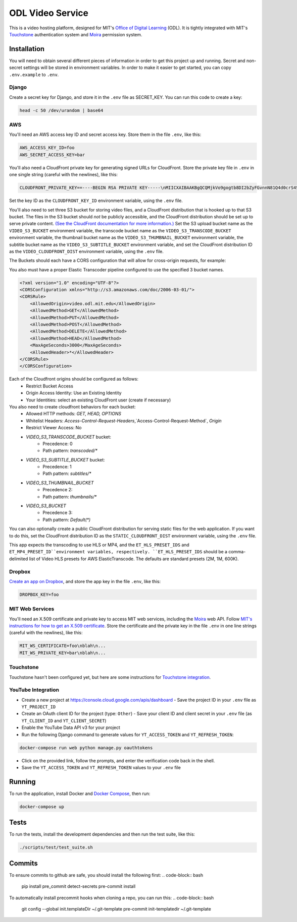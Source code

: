 ODL Video Service
=================

|build-status| |coverage-status|

This is a video hosting platform, designed for MIT's
`Office of Digital Learning`_ (ODL). It is tightly integrated with MIT's
Touchstone_ authentication system and Moira_ permission system.

Installation
------------

You will need to obtain several different pieces of information
in order to get this project up and running. Secret and non-secret settings
will be stored in environment variables. In order to make it easier to get
started, you can copy ``.env.example`` to ``.env``.

Django
~~~~~~
Create a secret key for Django, and store it in the ``.env`` file as SECRET_KEY.
You can run this code to create a key:

.. code-block:: bash

    head -c 50 /dev/urandom | base64

AWS
~~~

You'll need an AWS access key ID and secret access key. Store them in the file
``.env``, like this:

.. code-block:: ini

    AWS_ACCESS_KEY_ID=foo
    AWS_SECRET_ACCESS_KEY=bar

You'll also need a CloudFront private key for generating signed URLs for
CloudFront. Store the private key file in ``.env`` in one single string
(careful with the newlines), like this:

.. code-block:: ini

    CLOUDFRONT_PRIVATE_KEY==----BEGIN RSA PRIVATE KEY-----\nMIICXAIBAAKBgQCQMjkVo9gogtb8DI2bZyFGvnnN81Q4d0crS4S9UDrxHJU/yrKg\n...

Set the key ID as the ``CLOUDFRONT_KEY_ID`` environment variable, using the
``.env`` file.

You'll also need to set three S3 bucket for storing video files, and a CloudFront
distribution that is hooked up to that S3 bucket. The files in the S3 bucket
should *not* be publicly accessible, and the CloudFront distribution should
be set up to serve private content. `(See the CloudFront documentation for
more information.)
<http://docs.aws.amazon.com/AmazonCloudFront/latest/DeveloperGuide/PrivateContent.html>`_
Set the S3 upload bucket name as the ``VIDEO_S3_BUCKET`` environment variable, the
transcode bucket name as the ``VIDEO_S3_TRANSCODE_BUCKET`` environment variable, the
thumbnail bucket name as the ``VIDEO_S3_THUMBNAIL_BUCKET`` environment variable, the
subtitle bucket name as the ``VIDEO_S3_SUBTITLE_BUCKET`` environment variable, and
set the CloudFront distribution ID as the ``VIDEO_CLOUDFRONT_DIST`` environment
variable, using the ``.env`` file.

The Buckets should each have a CORS configuration that will allow for cross-origin requests,
for example:

You also must have a proper Elastic Transcoder pipeline configured to use the specified 3 bucket names.

.. code-block:: xml

    <?xml version="1.0" encoding="UTF-8"?>
    <CORSConfiguration xmlns="http://s3.amazonaws.com/doc/2006-03-01/">
    <CORSRule>
        <AllowedOrigin>video.odl.mit.edu</AllowedOrigin>
        <AllowedMethod>GET</AllowedMethod>
        <AllowedMethod>PUT</AllowedMethod>
        <AllowedMethod>POST</AllowedMethod>
        <AllowedMethod>DELETE</AllowedMethod>
        <AllowedMethod>HEAD</AllowedMethod>
        <MaxAgeSeconds>3000</MaxAgeSeconds>
        <AllowedHeader>*</AllowedHeader>
    </CORSRule>
    </CORSConfiguration>

Each of the Cloudfront origins should be configured as follows:
  - Restrict Bucket Access
  - Origin Access Identity: Use an Existing Identity
  - Your Identities: select an existing CloudFront user (create if necessary)

You also need to create cloudfront behaviors for each bucket:
  - Allowed HTTP methods: `GET, HEAD, OPTIONS`
  - Whitelist Headers: `Access-Control-Request-Headers`,`Access-Control-Request-Method`, `Origin`
  - Restrict Viewer Access: No

  - `VIDEO_S3_TRANSCODE_BUCKET` bucket:
      - Precedence: 0
      - Path pattern: `transcoded/*`
  - `VIDEO_S3_SUBTITLE_BUCKET` bucket:
      - Precedence: 1
      - Path pattern: `subtitles/*`
  - `VIDEO_S3_THUMBNAIL_BUCKET`
      - Precedence 2:
      - Path pattern: `thumbnails/*`
  - `VIDEO_S3_BUCKET`
      - Precedence 3:
      - Path pattern: `Default(*)`


You can also optionally create a public CloudFront distribution for
serving static files for the web application. If you want to do this, set the
CloudFront distribution ID as the ``STATIC_CLOUDFRONT_DIST`` environment
variable, using the ``.env`` file.

This app expects the transcoding to use HLS or MP4, and the ``ET_HLS_PRESET_IDS`` and ``ET_MP4_PRESET_ID``environment variables, respectively.
``ET_HLS_PRESET_IDS`` should be a comma-delimited list of Video HLS presets for AWS ElasticTranscode.  The defaults
are standard presets (2M, 1M, 600K).

Dropbox
~~~~~~~

`Create an app on Dropbox <https://www.dropbox.com/developers/apps/create>`_,
and store the app key in the file
``.env``, like this:

.. code-block:: ini

    DROPBOX_KEY=foo

MIT Web Services
~~~~~~~~~~~~~~~~

You'll need an X.509 certificate and private key to access MIT web services,
including the Moira_ web API. Follow `MIT's instructions for how to get an
X.509 certificate <https://wikis.mit.edu/confluence/display/devtools/How+to+acquire+and+verify+a+x509+Application+Certificate>`_.
Store the certificate and the private key in the file ``.env``
in one line strings (careful with the newlines), like this:

.. code-block:: ini

    MIT_WS_CERTIFICATE=foo\nblah\n...
    MIT_WS_PRIVATE_KEY=bar\nblah\n...

Touchstone
~~~~~~~~~~

Touchstone hasn't been configured yet, but here are some instructions for
`Touchstone integration`_.


YouTube Integration
~~~~~~~~~~~~~~~~~~~

- Create a new project at https://console.cloud.google.com/apis/dashboard
  - Save the project ID in your ``.env`` file as ``YT_PROJECT_ID``
- Create an OAuth client ID for the project (type: ``Other``)
  - Save your client ID and client secret in your ``.env`` file (as ``YT_CLIENT_ID`` and ``YT_CLIENT_SECRET``)
- Enable the YouTube Data API v3 for your project
- Run the following Django command to generate values for ``YT_ACCESS_TOKEN`` and ``YT_REFRESH_TOKEN``:

.. code-block:: bash

    docker-compose run web python manage.py oauthtokens

- Click on the provided link, follow the prompts, and enter the verification code back in the shell.
- Save the ``YT_ACCESS_TOKEN`` and ``YT_REFRESH_TOKEN`` values to your ``.env`` file


Running
-------
To run the application, install Docker and `Docker Compose`_, then run:

.. code-block:: bash

    docker-compose up


Tests
-----
To run the tests, install the development dependencies and then run the test suite,
like this:

.. code-block:: bash

    ./scripts/test/test_suite.sh

.. _Office of Digital Learning: http://odl.mit.edu/
.. _Touchstone: https://ist.mit.edu/touchstone
.. _Touchstone integration: https://github.com/singingwolfboy/touchstone-notes
.. _Moira: http://kb.mit.edu/confluence/display/istcontrib/Moira+Overview
.. _Docker Compose: https://docs.docker.com/compose/

.. |build-status| image:: https://travis-ci.org/mitodl/odl-video-service.svg?branch=master&style=flat
   :target: https://travis-ci.org/mitodl/odl-video-service
   :alt: Build status
.. |coverage-status| image:: http://codecov.io/github/mitodl/odl-video-service/coverage.svg?branch=master
   :target: http://codecov.io/github/mitodl/odl-video-service?branch=master
   :alt: Test coverage


Commits
-------
To ensure commits to github are safe, you should install the following first:
.. code-block:: bash
    pip install pre_commit detect-secrets
    pre-commit install

To automatically install precommit hooks when cloning a repo, you can run this:
.. code-block:: bash
    git config --global init.templateDir ~/.git-template
    pre-commit init-templatedir ~/.git-template
